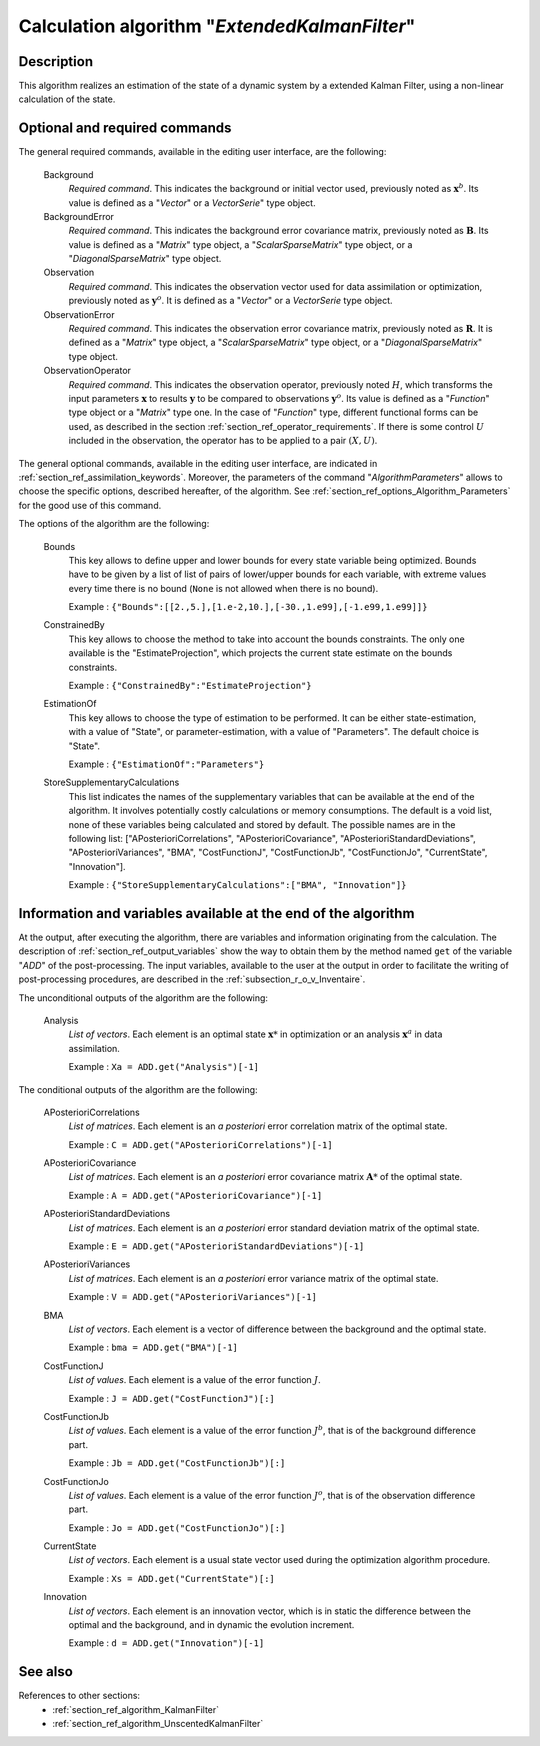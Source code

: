 ..
   Copyright (C) 2008-2017 EDF R&D

   This file is part of SALOME ADAO module.

   This library is free software; you can redistribute it and/or
   modify it under the terms of the GNU Lesser General Public
   License as published by the Free Software Foundation; either
   version 2.1 of the License, or (at your option) any later version.

   This library is distributed in the hope that it will be useful,
   but WITHOUT ANY WARRANTY; without even the implied warranty of
   MERCHANTABILITY or FITNESS FOR A PARTICULAR PURPOSE.  See the GNU
   Lesser General Public License for more details.

   You should have received a copy of the GNU Lesser General Public
   License along with this library; if not, write to the Free Software
   Foundation, Inc., 59 Temple Place, Suite 330, Boston, MA  02111-1307 USA

   See http://www.salome-platform.org/ or email : webmaster.salome@opencascade.com

   Author: Jean-Philippe Argaud, jean-philippe.argaud@edf.fr, EDF R&D

.. index:: single: ExtendedKalmanFilter
.. _section_ref_algorithm_ExtendedKalmanFilter:

Calculation algorithm "*ExtendedKalmanFilter*"
----------------------------------------------

Description
+++++++++++

This algorithm realizes an estimation of the state of a dynamic system by a
extended Kalman Filter, using a non-linear calculation of the state.

Optional and required commands
++++++++++++++++++++++++++++++

.. index:: single: AlgorithmParameters
.. index:: single: Background
.. index:: single: BackgroundError
.. index:: single: Observation
.. index:: single: ObservationError
.. index:: single: ObservationOperator
.. index:: single: Bounds
.. index:: single: ConstrainedBy
.. index:: single: EstimationOf
.. index:: single: StoreSupplementaryCalculations

The general required commands, available in the editing user interface, are the
following:

  Background
    *Required command*. This indicates the background or initial vector used,
    previously noted as :math:`\mathbf{x}^b`. Its value is defined as a
    "*Vector*" or a *VectorSerie*" type object.

  BackgroundError
    *Required command*. This indicates the background error covariance matrix,
    previously noted as :math:`\mathbf{B}`. Its value is defined as a "*Matrix*"
    type object, a "*ScalarSparseMatrix*" type object, or a
    "*DiagonalSparseMatrix*" type object.

  Observation
    *Required command*. This indicates the observation vector used for data
    assimilation or optimization, previously noted as :math:`\mathbf{y}^o`. It
    is defined as a "*Vector*" or a *VectorSerie* type object.

  ObservationError
    *Required command*. This indicates the observation error covariance matrix,
    previously noted as :math:`\mathbf{R}`. It is defined as a "*Matrix*" type
    object, a "*ScalarSparseMatrix*" type object, or a "*DiagonalSparseMatrix*"
    type object.

  ObservationOperator
    *Required command*. This indicates the observation operator, previously
    noted :math:`H`, which transforms the input parameters :math:`\mathbf{x}` to
    results :math:`\mathbf{y}` to be compared to observations
    :math:`\mathbf{y}^o`. Its value is defined as a "*Function*" type object or
    a "*Matrix*" type one. In the case of "*Function*" type, different
    functional forms can be used, as described in the section
    :ref:`section_ref_operator_requirements`. If there is some control :math:`U`
    included in the observation, the operator has to be applied to a pair
    :math:`(X,U)`.

The general optional commands, available in the editing user interface, are
indicated in :ref:`section_ref_assimilation_keywords`. Moreover, the parameters
of the command "*AlgorithmParameters*" allows to choose the specific options,
described hereafter, of the algorithm. See
:ref:`section_ref_options_Algorithm_Parameters` for the good use of this
command.

The options of the algorithm are the following:

  Bounds
    This key allows to define upper and lower bounds for every state variable
    being optimized. Bounds have to be given by a list of list of pairs of
    lower/upper bounds for each variable, with extreme values every time there
    is no bound (``None`` is not allowed when there is no bound).

    Example : ``{"Bounds":[[2.,5.],[1.e-2,10.],[-30.,1.e99],[-1.e99,1.e99]]}``

  ConstrainedBy
    This key allows to choose the method to take into account the bounds
    constraints. The only one available is the "EstimateProjection", which
    projects the current state estimate on the bounds constraints.

    Example : ``{"ConstrainedBy":"EstimateProjection"}``

  EstimationOf
    This key allows to choose the type of estimation to be performed. It can be
    either state-estimation, with a value of "State", or parameter-estimation,
    with a value of "Parameters". The default choice is "State".

    Example : ``{"EstimationOf":"Parameters"}``

  StoreSupplementaryCalculations
    This list indicates the names of the supplementary variables that can be
    available at the end of the algorithm. It involves potentially costly
    calculations or memory consumptions. The default is a void list, none of
    these variables being calculated and stored by default. The possible names
    are in the following list: ["APosterioriCorrelations",
    "APosterioriCovariance", "APosterioriStandardDeviations",
    "APosterioriVariances", "BMA", "CostFunctionJ", "CostFunctionJb",
    "CostFunctionJo", "CurrentState", "Innovation"].

    Example : ``{"StoreSupplementaryCalculations":["BMA", "Innovation"]}``

Information and variables available at the end of the algorithm
+++++++++++++++++++++++++++++++++++++++++++++++++++++++++++++++

At the output, after executing the algorithm, there are variables and
information originating from the calculation. The description of
:ref:`section_ref_output_variables` show the way to obtain them by the method
named ``get`` of the variable "*ADD*" of the post-processing. The input
variables, available to the user at the output in order to facilitate the
writing of post-processing procedures, are described in the
:ref:`subsection_r_o_v_Inventaire`.

The unconditional outputs of the algorithm are the following:

  Analysis
    *List of vectors*. Each element is an optimal state :math:`\mathbf{x}*` in
    optimization or an analysis :math:`\mathbf{x}^a` in data assimilation.

    Example : ``Xa = ADD.get("Analysis")[-1]``

The conditional outputs of the algorithm are the following:

  APosterioriCorrelations
    *List of matrices*. Each element is an *a posteriori* error correlation
    matrix of the optimal state.

    Example : ``C = ADD.get("APosterioriCorrelations")[-1]``

  APosterioriCovariance
    *List of matrices*. Each element is an *a posteriori* error covariance
    matrix :math:`\mathbf{A}*` of the optimal state.

    Example : ``A = ADD.get("APosterioriCovariance")[-1]``

  APosterioriStandardDeviations
    *List of matrices*. Each element is an *a posteriori* error standard
    deviation matrix of the optimal state.

    Example : ``E = ADD.get("APosterioriStandardDeviations")[-1]``

  APosterioriVariances
    *List of matrices*. Each element is an *a posteriori* error variance matrix
    of the optimal state.

    Example : ``V = ADD.get("APosterioriVariances")[-1]``

  BMA
    *List of vectors*. Each element is a vector of difference between the
    background and the optimal state.

    Example : ``bma = ADD.get("BMA")[-1]``

  CostFunctionJ
    *List of values*. Each element is a value of the error function :math:`J`.

    Example : ``J = ADD.get("CostFunctionJ")[:]``

  CostFunctionJb
    *List of values*. Each element is a value of the error function :math:`J^b`,
    that is of the background difference part.

    Example : ``Jb = ADD.get("CostFunctionJb")[:]``

  CostFunctionJo
    *List of values*. Each element is a value of the error function :math:`J^o`,
    that is of the observation difference part.

    Example : ``Jo = ADD.get("CostFunctionJo")[:]``

  CurrentState
    *List of vectors*. Each element is a usual state vector used during the
    optimization algorithm procedure.

    Example : ``Xs = ADD.get("CurrentState")[:]``

  Innovation
    *List of vectors*. Each element is an innovation vector, which is in static
    the difference between the optimal and the background, and in dynamic the
    evolution increment.

    Example : ``d = ADD.get("Innovation")[-1]``

See also
++++++++

References to other sections:
  - :ref:`section_ref_algorithm_KalmanFilter`
  - :ref:`section_ref_algorithm_UnscentedKalmanFilter`
